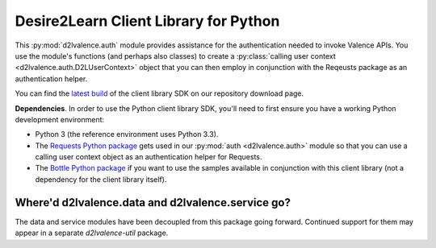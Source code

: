 ======================================
Desire2Learn Client Library for Python
======================================

This :py:mod:`d2lvalence.auth` module provides assistance for the authentication
needed to invoke Valence APIs. You use the module's functions (and perhaps also
classes) to create a :py:class:`calling user context
<d2lvalence.auth.D2LUserContext>` object that you can then employ in conjunction
with the Reqeusts package as an authentication helper.

You can find the 
`latest build <http://code.google.com/p/desire2learn-valence/downloads/list?q=label:pythonlatestclient>`_
of the client library SDK on our repository download page.

**Dependencies**. In order to use the Python client library SDK, you'll need to
first ensure you have a working Python development environment:

* Python 3 (the reference environment uses Python 3.3).

* The `Requests Python package <http://docs.python-requests.org/en/latest/index.html>`_
  gets used in our :py:mod:`auth <d2lvalence.auth>` module so that you can use a
  calling user context object as an authentication helper for Requests.

* The `Bottle Python package <http://bottlepy.org/docs/dev/>`_ if you want to
  use the samples available in conjunction with this client library (not a
  dependency for the client library itself).


Where'd d2lvalence.data and d2lvalence.service go?
==================================================
The data and service modules have been decoupled from this package going
forward. Continued support for them may appear in a separate `d2lvalence-util`
package.
